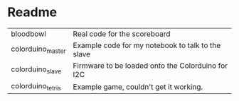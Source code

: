 * Readme

| bloodbowl         | Real code for the scoreboard                      |
| colorduino_master | Example code for my notebook to talk to the slave |
| colorduino_slave  | Firmware to be loaded onto the Colorduino for I2C |
| colorduino_tetris | Example game, couldn't get it working.            |
